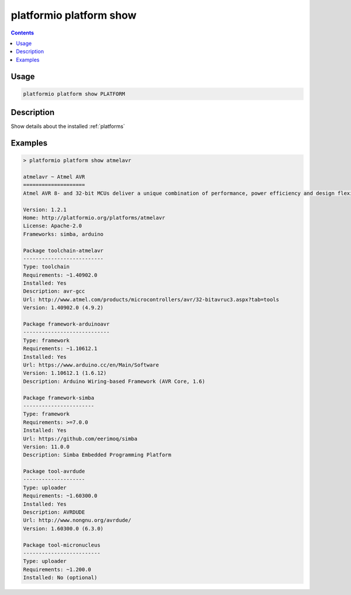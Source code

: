 ..  Copyright 2014-present PlatformIO <contact@platformio.org>
    Licensed under the Apache License, Version 2.0 (the "License");
    you may not use this file except in compliance with the License.
    You may obtain a copy of the License at
       http://www.apache.org/licenses/LICENSE-2.0
    Unless required by applicable law or agreed to in writing, software
    distributed under the License is distributed on an "AS IS" BASIS,
    WITHOUT WARRANTIES OR CONDITIONS OF ANY KIND, either express or implied.
    See the License for the specific language governing permissions and
    limitations under the License.

.. _cmd_platform_show:

platformio platform show
========================

.. contents::

Usage
-----

.. code-block:: bash

    platformio platform show PLATFORM


Description
-----------

Show details about the installed :ref:`platforms`


Examples
--------

.. code::

    > platformio platform show atmelavr

    atmelavr ~ Atmel AVR
    ====================
    Atmel AVR 8- and 32-bit MCUs deliver a unique combination of performance, power efficiency and design flexibility. Optimized to speed time to market-and easily adapt to new ones-they are based on the industrys most code-efficient architecture for C and assembly programming.

    Version: 1.2.1
    Home: http://platformio.org/platforms/atmelavr
    License: Apache-2.0
    Frameworks: simba, arduino

    Package toolchain-atmelavr
    --------------------------
    Type: toolchain
    Requirements: ~1.40902.0
    Installed: Yes
    Description: avr-gcc
    Url: http://www.atmel.com/products/microcontrollers/avr/32-bitavruc3.aspx?tab=tools
    Version: 1.40902.0 (4.9.2)

    Package framework-arduinoavr
    ----------------------------
    Type: framework
    Requirements: ~1.10612.1
    Installed: Yes
    Url: https://www.arduino.cc/en/Main/Software
    Version: 1.10612.1 (1.6.12)
    Description: Arduino Wiring-based Framework (AVR Core, 1.6)

    Package framework-simba
    -----------------------
    Type: framework
    Requirements: >=7.0.0
    Installed: Yes
    Url: https://github.com/eerimoq/simba
    Version: 11.0.0
    Description: Simba Embedded Programming Platform

    Package tool-avrdude
    --------------------
    Type: uploader
    Requirements: ~1.60300.0
    Installed: Yes
    Description: AVRDUDE
    Url: http://www.nongnu.org/avrdude/
    Version: 1.60300.0 (6.3.0)

    Package tool-micronucleus
    -------------------------
    Type: uploader
    Requirements: ~1.200.0
    Installed: No (optional)
